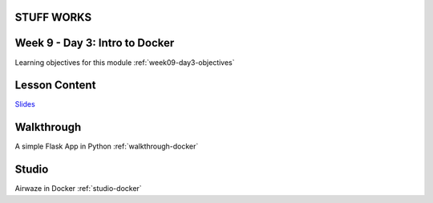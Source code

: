 .. _week9_day3:
STUFF WORKS
===============================
Week 9 - Day 3: Intro to Docker
===============================

Learning objectives for this module :ref:`week09-day3-objectives`

Lesson Content
==============

`Slides <https://education.launchcode.org/gis-devops-slides/week9/docker.html#1>`_

Walkthrough
===========

A simple Flask App in Python :ref:`walkthrough-docker`


Studio
======

Airwaze in Docker :ref:`studio-docker`
